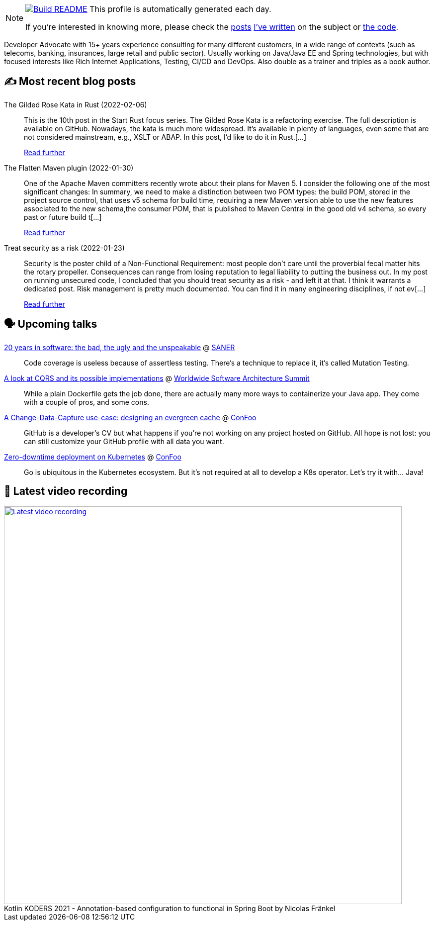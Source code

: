 ifdef::env-github[]
:tip-caption: :bulb:
:note-caption: :information_source:
:important-caption: :heavy_exclamation_mark:
:caution-caption: :fire:
:warning-caption: :warning:
endif::[]

:figure-caption!:

[NOTE]
====
image:https://github.com/nfrankel/nfrankel/workflows/Build%20README/badge.svg[Build README,link="https://github.com/nfrankel/nfrankel/actions?query=workflow%3A%22Update+README%22"]
 This profile is automatically generated each day.

If you're interested in knowing more, please check the https://blog.frankel.ch/customizing-github-profile/1/[posts^] https://blog.frankel.ch/customizing-github-profile/2/[I've written^] on the subject or https://github.com/nfrankel/nfrankel/[the code^].
====

Developer Advocate with 15+ years experience consulting for many different customers, in a wide range of contexts (such as telecoms, banking, insurances, large retail and public sector). Usually working on Java/Java EE and Spring technologies, but with focused interests like Rich Internet Applications, Testing, CI/CD and DevOps. Also double as a trainer and triples as a book author.

## ✍️ Most recent blog posts


The Gilded Rose Kata in Rust (2022-02-06)::
This is the 10th post in the Start Rust focus series. The Gilded Rose Kata is a refactoring exercise. The full description is available on GitHub. Nowadays, the kata is much more widespread. It’s available in plenty of languages, even some that are not considered mainstream, e.g., XSLT or ABAP. In this post, I’d like to do it in Rust.[...]
+
https://blog.frankel.ch/start-rust/10/[Read further^]


The Flatten Maven plugin (2022-01-30)::
One of the Apache Maven committers recently wrote about their plans for Maven 5. I consider the following one of the most significant changes: In summary, we need to make a distinction between two POM types: the build POM, stored in the project source control, that uses v5 schema for build time, requiring a new Maven version able to use the new features associated to the new schema,the consumer POM, that is published to Maven Central in the good old v4 schema, so every past or future build t[...]
+
https://blog.frankel.ch/maven-flatten-plugin/[Read further^]


Treat security as a risk (2022-01-23)::
Security is the poster child of a Non-Functional Requirement: most people don’t care until the proverbial fecal matter hits the rotary propeller. Consequences can range from losing reputation to legal liability to putting the business out. In my post on running unsecured code, I concluded that you should treat security as a risk - and left it at that. I think it warrants a dedicated post. Risk management is pretty much documented. You can find it in many engineering disciplines, if not ev[...]
+
https://blog.frankel.ch/treat-security-as-risk/[Read further^]


## 🗣️ Upcoming talks


https://saner2022.uom.gr/keynotes[20 years in software: the bad, the ugly and the unspeakable^] @ https://saner2022.uom.gr/[SANER^]::
+
Code coverage is useless because of assertless testing. There’s a technique to replace it, it’s called Mutation Testing.

https://events.geekle.us/software_architecture/[A look at CQRS and its possible implementations^] @ https://architecture.geekle.us/[Worldwide Software Architecture Summit^]::
+
While a plain Dockerfile gets the job done, there are actually many more ways to containerize your Java app. They come with a couple of pros, and some cons.

https://confoo.ca/en/2022/session/a-change-data-capture-use-case-designing-an-evergreen-cache[A Change-Data-Capture use-case: designing an evergreen cache^] @ https://confoo.ca/[ConFoo^]::
+
GitHub is a developer’s CV but what happens if you’re not working on any project hosted on GitHub. All hope is not lost: you can still customize your GitHub profile with all data you want.

https://confoo.ca/en/2022/session/zero-downtime-deployment-on-kubernetes[Zero-downtime deployment on Kubernetes^] @ https://confoo.ca/[ConFoo^]::
+
Go is ubiquitous in the Kubernetes ecosystem. But it’s not required at all to develop a K8s operator. Let’s try it with… Java!

## 🎥 Latest video recording

image::https://img.youtube.com/vi/GnOzjiyGIhA/sddefault.jpg[Latest video recording,800,link=https://www.youtube.com/watch?v=GnOzjiyGIhA,title="Kotlin KODERS 2021 - Annotation-based configuration to functional in Spring Boot by Nicolas Fränkel"]